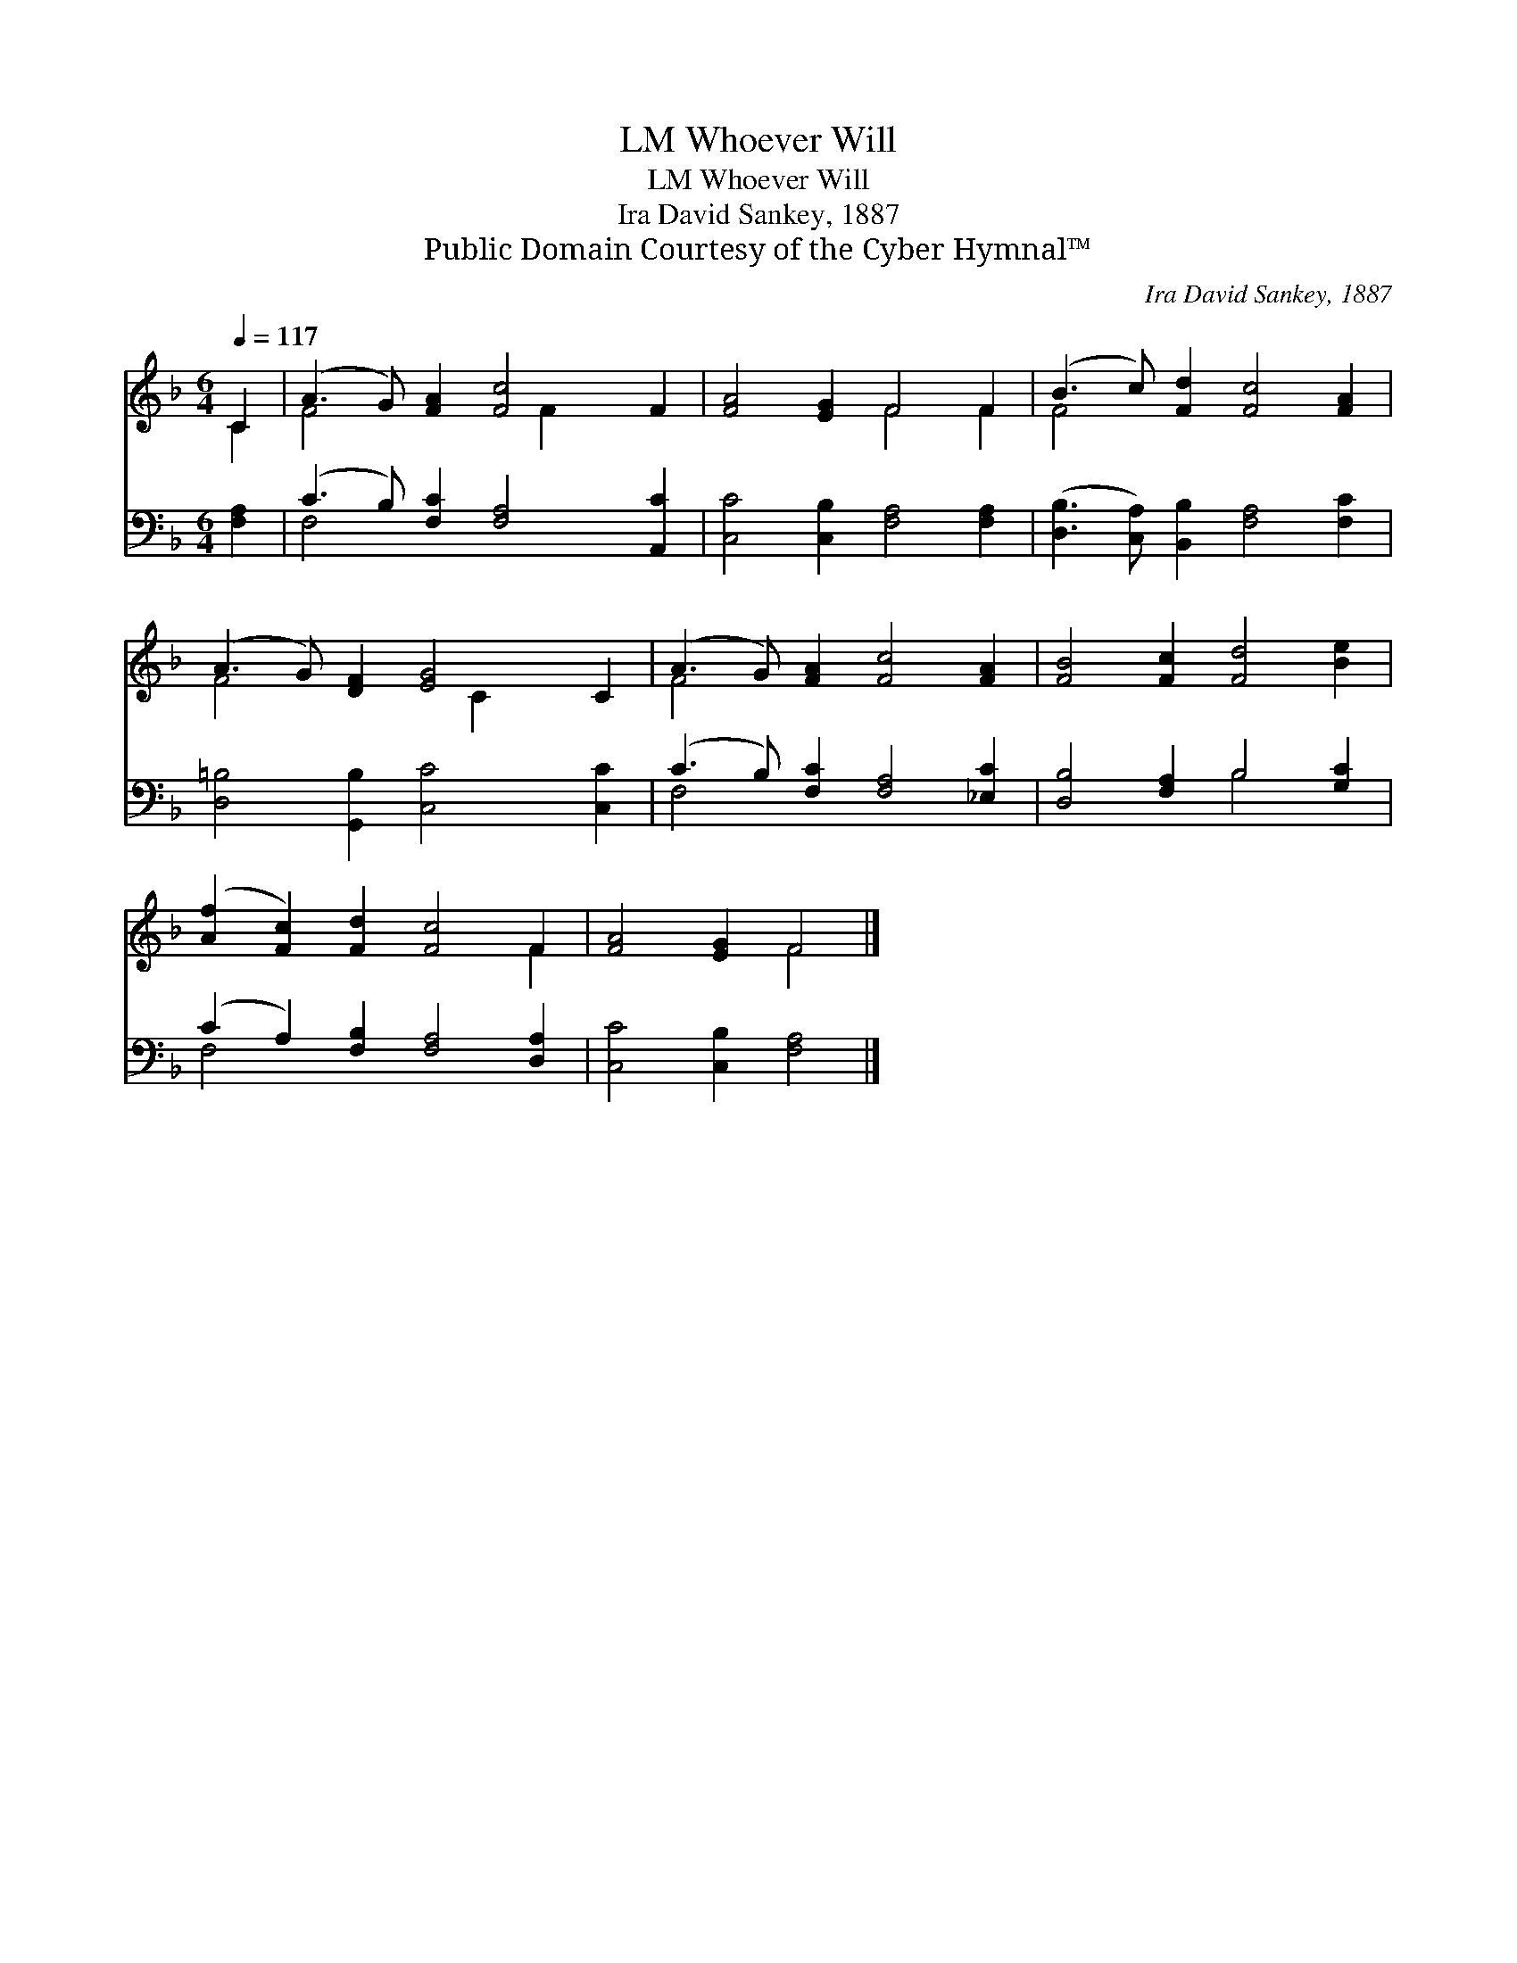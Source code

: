 X:1
T:Whoever Will, LM
T:Whoever Will, LM
T:Ira David Sankey, 1887
T:Public Domain Courtesy of the Cyber Hymnal™
C:Ira David Sankey, 1887
Z:Public Domain
Z:Courtesy of the Cyber Hymnal™
%%score ( 1 2 ) ( 3 4 )
L:1/8
Q:1/4=117
M:6/4
K:F
V:1 treble 
V:2 treble 
V:3 bass 
V:4 bass 
V:1
 C2 | (A3 G) [FA]2 [Fc]4 F2 | [FA]4 [EG]2 F4 F2 | (B3 c) [Fd]2 [Fc]4 [FA]2 | %4
 (A3 G) [DF]2 [EG]4 C2 | (A3 G) [FA]2 [Fc]4 [FA]2 | [FB]4 [Fc]2 [Fd]4 [Be]2 | %7
 ([Af]2 [Fc]2) [Fd]2 [Fc]4 F2 | [FA]4 [EG]2 F4 |] %9
V:2
 C2 | F4 x3 F2 x3 | x6 F4 F2 | F4 x8 | F4 x3 C2 x3 | F4 x8 | x12 | x10 F2 | x6 F4 |] %9
V:3
 [F,A,]2 | (C3 B,) [F,C]2 [F,A,]4 [A,,C]2 | [C,C]4 [C,B,]2 [F,A,]4 [F,A,]2 | %3
 ([D,B,]3 [C,A,]) [B,,B,]2 [F,A,]4 [F,C]2 | [D,=B,]4 [G,,B,]2 [C,C]4 [C,C]2 | %5
 (C3 B,) [F,C]2 [F,A,]4 [_E,C]2 | [D,B,]4 [F,A,]2 B,4 [G,C]2 | (C2 A,2) [F,B,]2 [F,A,]4 [D,A,]2 | %8
 [C,C]4 [C,B,]2 [F,A,]4 |] %9
V:4
 x2 | F,4 x8 | x12 | x12 | x12 | F,4 x8 | x6 B,4 x2 | F,4 x8 | x10 |] %9

